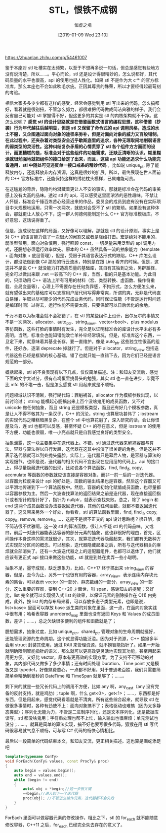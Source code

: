 #+TITLE: STL，恨铁不成钢
#+DATE: [2019-01-09 Wed 23:10]
#+AUTHOR: 恒虚之境
#+FILETAGS:

#+begin: aside note
https://zhuanlan.zhihu.com/p/54461007
#+end:

鉴于本座对 stl 吐槽实在太频繁，以至于不想再多说一句话，但总是感觉有些地方没有说清楚，所以……。平心而论，stl 还是设计得很精妙的，怎么说都好，其代码质量的水平也很高，api 的使用也挺人性化。如果 stl 不是作为大 c艹 的官方标准库，那么本座也不会如此吹毛求疵。正因其尊贵的殊荣，所以才要经得起最苛刻的考验。

相信大家多多少少都有这样的感受，经常会感觉到用 stl 写出来的代码，怎么搞都好，看着就是很别扭，不管怎么努力，都很难把代码做成简洁典雅的样子。我们会反省自己可能对 stl 掌握得不好，但这更多的其实是 stl 的内核架构就不干净。这怎么说呢？ *感觉 stl 的设计思路就是在借鉴函数式语言的编程思想，这种借鉴（抄袭）行为年代越往后越明显，但是 stl 又保留了命令式的 api 调用风格，造成的水土不服，又企图通过面向对象的途径来弥补，但是对面向对象的威力又百般钳制。在此过程中，还夹杂着对类型安全近乎歇斯底里的追求，各种无理取闹地削弱语言的弱类型的灵活性。这种纠结复杂矛盾的心情贯穿了 stl 各个组件方方面面的设计，而更糟糕的是，标准会对于这些组件的功能需求，还缺乏清晰的认识。糊里糊涂就很勉强地就把组件的接口给定了出来，而且，这些 api 功能还追求什么功能完备通用，stl 中随处可见违反单一接口戒条的精妙代码* ，比如说 unique_ptr 除了能释放内存，还能释放非内存资源，这真是很妙的扩展。所以，最终展现在世人面前的 C++ 官方标准库，还能保持这样的绣花枕头模样，已属难能可贵。

在这尴尬的背后，隐隐约约潜藏着更让人不安的事实，那就是标准会在代码的审美感上没有太高的品味。透过 stl 的 api，可以感受这里面浓浓的恶性趣味。不禁让人怀疑，标准会千锤百炼苦心经营出来的作品，委员会的成员到底有没有在实际项目中大规模地运用，只需一次两次，就绝对会受不了 stl 的繁琐。如果没有这种体会，那就更让人放心不下，这一群人何德何能制定什么 C++ 官方标准模板库。不好意思，这话说得重了。

但是，造成现在这样的局面，又好像可以理解，那就是 stl 的设计原则，事实上是对 C++ 的语言能力做了一次很大的阉割又或者是降维打击。宏是绝对不能用的，弱类型禁用，面向对象慎用，强行照顾 const，一切尽量采用泛型的 api 调用方式，还臆想必须运行效率优先。原本的 C++ 虽然具备一流的抽象能力（template + 面向对象 + 底层管理），但是，受限于其语言表达形式的缺陷，C++ 库怎么设计，都没法做到像 C# 那般的行云流水，特别是在跟 Linq 看齐的时候。但是，这这并不是说 C++ 就没能力打造高质量的基础库，其自有其独到之处，另辟蹊径，完全可以做出来跟 .net 一较高下的 C++ 库，当然，指的只是基本功能。为此目的，只须动用 C++ 语法上所有可用的材料（宏、类型转换、虚函数、操作符重载、全局变量等），心理上不需要存在任何负罪感，不拘形式，怎么方便怎么来，就有望做出来的基础库可以支撑用户层代码写得非常爽，所谓的爽，无非是代码直白易懂，争取以尽可能少的代码完成业务代码，同时保证性能（不管是运行时间还是编译时间）过得去，运行性能不需要太高，只要保留可以日后优化的余地。

千万不要以为标准会就不会犯错了，在 stl 的某些组件上设计，出尔反尔的事情又不是一次两次，allocator、auto_ptr、string_view、vector<bool>、plus modulus 等仿函数，这些打脸的事情时有发生，完全足以证明标准会的库设计水平未必有多高明。当然，标准会也能知错能改亡羊补牢经常填坑，但是，标准库这个东西，一旦定下来，就意味着其基业长存，要一直维护。像是 auto_ptr 这些独立性很高的组件，还好办，逐渐 deprecate 掉就行了。但是对于 allocator，string_view 包括迭代器这些已经是框架的核心基础，错了也就只能一直错下去，因为它们已经是语言规范的一部分。

概括起来，stl 的不良表现有以下几点，仅仅简单描述。注：和知友交流后，感觉下面的文字太过分，很有点鸡蛋里挑骨头的勉强，其实 stl 也一直在进步，毕竟不比 mfc 的不堪一击，但是怎么感觉 stl 用起来就是不顺畅。

问题领域认识不清晰，强行糊代码：罪魁祸首，allocator 作为模板参数出现，以前讨论过； string 能横起心肠搞出来上百个没啥鬼用的成员函数，又不对 unicode 做任何抽象，而且 string 还是模板类型，而且还有好几个模板参数，真是让人不得不敬其为一条汉子，C++ 的沉沦，string 也算居功甚伟了；iostream 的实现代码之糟糕暗黑复杂，在整个 stl 中也算花魁了，深入研究的话，会让你恨屋及乌，连 stl 也都可以反感，甚至怀疑 C++ 的存在意义，但是 iostream 的使用不方便，功能也很弱，唯一小亮点就只是自我感觉良好的类型安全。

抽象泄露，这一块主要集中在迭代器上。不错，stl 通过迭代器来解耦容器与算法，容器与算法得以自行发展，迭代器在这其中扮演了很关键的角色，但是这并不表示迭代器就可以到处抛头露脸。实际上，迭代器只是幕后人物，是容器与算法的实现细节。也即是说，迭代器的相关代码不宜出现在应用层的代码上。api 的接口上，得尽量隐藏迭代器的出现，比如说各个算法函数，find, find_if, copy, accmulate 等函数的参数就应该直接是容器对象，而非一前一后的一对迭代器。以容器为粒度来设计 api 的好处是，函数的输出结果也是容器，然后这个容器又可以平滑地传递到下一个算法函数中。然后，容器的初始化赋值成员函数，也尽量都以容器参数为主。然后一大波查找算法的返回结果之前是迭代器，现在直接返回指针或者指针的指针好了，指针为 nullptr，就表示查找失败。总之，除了 begin 和 end 这两个成员函数没办法要返回迭代器，其他的任何函数，就都不要返回迭代器了。这又带来另外一个好处，你看看，stl 的算法函数里面，find, find_if, copy, copy_if, remove, remove_if, ...，这是不是很不正交的 api 设计思路呢？很丑陋，很不简洁很不优雅啊，这一波 stl 的算法函数，很让人怀疑 stl 的代码品味。又或曰，前后一对迭代器能表达容器的部分元素的抽象，这也非很好的理由，首先，区间操作本身这样的需求就很少，其次，就算把迭代器隐藏起来，我们都有无数种方式实现部分区间的概念。可以想象，迭代器隐藏起来之后，所有与迭代器相关的麻烦就全部消失了。还有一大波迭代器之上的适配器组件，也都可以退休了，他们就应该有更正式 api 接口来做这些功能，stl 就是到处在卖弄一些小聪明。

抽象不足，墨守成规，缺乏想象力，比如，C++17 终于搞出来 string_view 的容器，但是，至今为止，另外一个也很有用的容器，array_view，表示连续内存块元素的集合，可以表示 vector 的一部分，静态数组的一部分，array_view 的一部分，这么重要的容器，要到 C++20 才面世，叫 span，感谢知友的提醒；又好比，list 完全就可以实现侵入式 list 的效果，以保证元素的删除操作在 O(1) 内完成，此外，按 list 的内存布局来看，可以存放多态子类型元素，也即是说，list<base> 里面可以存放 base 派生类的对象在里面，这一点，在面向对象实践中很有用；哈希表容器 unordered_map 里面也没有返回 Keys 和 Values 的成员函数，差评；……，总之欠缺很多便利的组件和函数就是了；

臆想需求，抽象过度，比如 unique_ptr，shared_ptr 管理对象的生命周期就挺好，还能管理资源的生命周期，这个就显得功能泛滥。因为对于资源，C++ 猿猴多半会用 struct 封装其使用，通过 RAII 来管理资源，就不捞智能指针了。如果一开始就明确限制智能指针的语义，那么就可以更高效更灵活地实现其功能，甚至用起来用更方便。又好比 vector，原本有更高效的实现方案，为了支持不可移动的对象，其内部代码又做多了多少事情；还有时间处理 Duration、Time point 又是模板又是 typedef，好像煞费苦心，一点都不好用，对于普通老百姓，我们只需要简简单单精确到毫秒的 DateTime 和 TimeSpan 就足够了；……。

剩下来的就是一些冗长代码上的调用不方便，比如 any 啊，any_cast（any 没有完备的反射支持，就是鸡肋）；tuple 啊，什么 get<0>，get<1>；……，东西都是好东西，但是用起来，感觉代码看着就是不清爽。所有这些综合起来，就导致 stl 在做很多事情时，各种有劲使不上：面向对象搞不了；表格驱动也难搞（因为太多静态类型）；序列化无能为力，不管是二进制序列化，还是文本序列化，还是数据库读写，stl 都没啥鬼用；字符串处理也帮不上忙，输入输出也很麻烦；单元测试也没分；……，就算是简单的算法实现，搞不好也要写很多代码，猿猴在用 stl 写代码很容易就气息不顺畅，可与写 C# 代码的畅快心情相比。

最后以一段简单的代码结束本文，和知友交流，更正相关描述。这也算是画蛇添足吧

#+BEGIN_SRC cpp
  template<typename ConTy>
  void ForEach(ConTy& values, const ProcTy& proc)
  {
	  auto begin = values.begin();
	  auto end = values.end();
	  while (begin != end)
	  {
		  auto& obj = *begin;//这一步很关键
		  ++begin;//进入到下一个迭代器
		  proc(obj); //不管怎么操作元素，迭代器都不会失效
	  }
  }
#+END_SRC

ForEach 里面可以做容器元素的修改操作，相比之下，stl 的 for_each 就不能随意修改容器，C++11 之后，for_each 已经完全失去存在的意义了。
